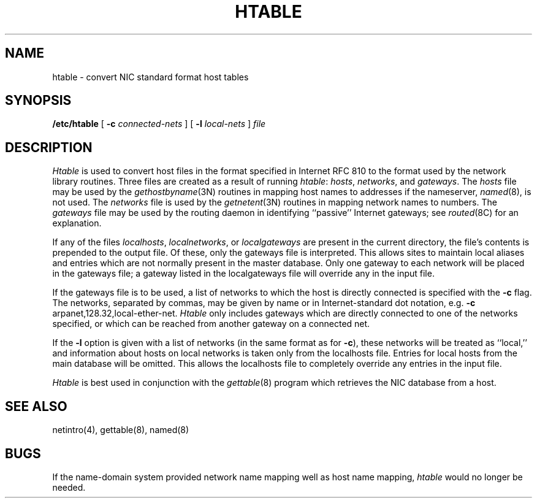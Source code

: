 .\" Copyright (c) 1983 The Regents of the University of California.
.\" All rights reserved.
.\"
.\" Redistribution and use in source and binary forms are permitted
.\" provided that the above copyright notice and this paragraph are
.\" duplicated in all such forms and that any documentation,
.\" advertising materials, and other materials related to such
.\" distribution and use acknowledge that the software was developed
.\" by the University of California, Berkeley.  The name of the
.\" University may not be used to endorse or promote products derived
.\" from this software without specific prior written permission.
.\" THIS SOFTWARE IS PROVIDED ``AS IS'' AND WITHOUT ANY EXPRESS OR
.\" IMPLIED WARRANTIES, INCLUDING, WITHOUT LIMITATION, THE IMPLIED
.\" WARRANTIES OF MERCHANTIBILITY AND FITNESS FOR A PARTICULAR PURPOSE.
.\"
.\"	@(#)htable.8	6.4 (Berkeley) 09/20/88
.\"
.TH HTABLE 8 ""
.UC 5
.SH NAME
htable \- convert NIC standard format host tables
.SH SYNOPSIS
.B /etc/htable
[
.B \-c
.I connected-nets
] [
.B \-l
.I local-nets
]
.I file
.SH DESCRIPTION
.I Htable
is used to convert host files in the format specified
in Internet RFC 810 to the format used by the network
library routines.  Three files are created as a result
of running 
.IR htable :
.IR hosts ,
.IR networks ,
and
.IR gateways .
The 
.I hosts
file may be used by the 
.IR gethostbyname (3N)
routines in mapping host names to addresses
if the nameserver,
.IR named (8),
is not used.
The
.I networks
file is used by the
.IR getnetent (3N)
routines in mapping network names to numbers.
The
.I gateways
file may be used by the routing daemon
in identifying ``passive'' Internet gateways;
see
.IR routed (8C)
for an explanation.
.PP
If any of the files
.IR localhosts ,
.IR localnetworks ,
or
.I localgateways
are present in the current directory,
the file's contents is prepended to the
output file.
Of these, only the gateways file is interpreted.
This allows sites to maintain local aliases and
entries which are not normally present in the
master database.
Only one gateway to each network will be placed in the gateways file;
a gateway listed in the localgateways file will override any in the
input file.
.PP
If the gateways file is to be used,
a list of networks to which the host is directly connected
is specified with the
.B \-c
flag.
The networks, separated by commas,
may be given by name or in Internet-standard dot notation,
e.g.
.B \-c
arpanet,128.32,local-ether-net.
.I Htable
only includes gateways
which are directly connected to one of the networks specified,
or which can be reached from another gateway on a connected net.
.PP
If the
.B \-l
option is given with a list of networks (in the same format as for
.BR \-c ),
these networks will be treated as ``local,''
and information about hosts on local networks is
taken only from the localhosts file.
Entries for local hosts from the main database will be omitted.
This allows the localhosts file to completely override
any entries in the input file.
.PP
.I Htable
is best used in conjunction with the
.IR gettable (8)
program which retrieves the NIC database from a host.
.SH "SEE ALSO"
netintro(4), gettable(8), named(8)
.SH BUGS
If the name-domain system provided network name mapping well as host
name mapping,
.I htable
would no longer be needed.
